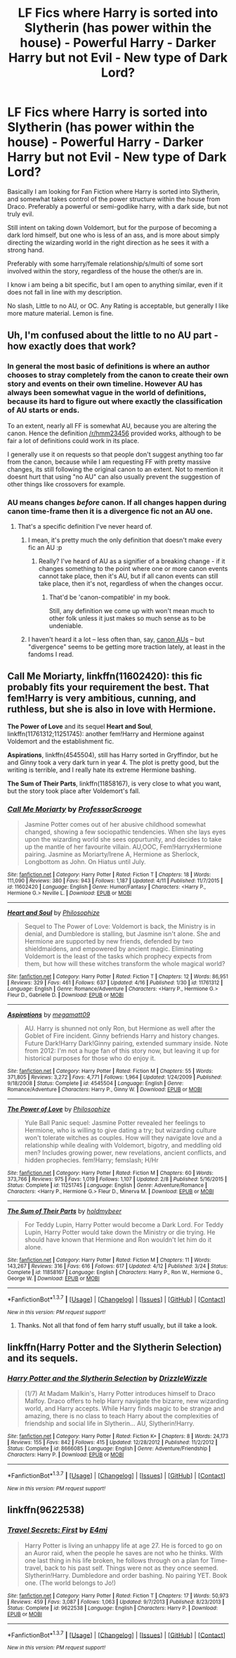#+TITLE: LF Fics where Harry is sorted into Slytherin (has power within the house) - Powerful Harry - Darker Harry but not Evil - New type of Dark Lord?

* LF Fics where Harry is sorted into Slytherin (has power within the house) - Powerful Harry - Darker Harry but not Evil - New type of Dark Lord?
:PROPERTIES:
:Author: Noexit007
:Score: 15
:DateUnix: 1461620207.0
:DateShort: 2016-Apr-26
:FlairText: Request
:END:
Basically I am looking for Fan Fiction where Harry is sorted into Slytherin, and somewhat takes control of the power structure within the house from Draco. Preferably a powerful or semi-godlike harry, with a dark side, but not truly evil.

Still intent on taking down Voldemort, but for the purpose of becoming a dark lord himself, but one who is less of an ass, and is more about simply directing the wizarding world in the right direction as he sees it with a strong hand.

Preferably with some harry/female relationship/s/multi of some sort involved within the story, regardless of the house the other/s are in.

I know i am being a bit specific, but I am open to anything similar, even if it does not fall in line with my description.

No slash, Little to no AU, or OC. Any Rating is acceptable, but generally I like more mature material. Lemon is fine.


** Uh, I'm confused about the little to no AU part - how exactly does that work?
:PROPERTIES:
:Author: midasgoldentouch
:Score: 3
:DateUnix: 1461636809.0
:DateShort: 2016-Apr-26
:END:

*** In general the most basic of definitions is where an author chooses to stray completely from the canon to create their own story and events on their own timeline. However AU has always been somewhat vague in the world of definitions, because its hard to figure out where exactly the classification of AU starts or ends.

To an extent, nearly all FF is somewhat AU, because you are altering the canon. Hence the definition [[/r/hmm23456]] provided works, although to be fair a lot of definitions could work in its place.

I generally use it on requests so that people don't suggest anything too far from the canon, because while I am requesting FF with pretty massive changes, its still following the original canon to an extent. Not to mention it doesnt hurt that using "no AU" can also usually prevent the suggestion of other things like crossovers for example.
:PROPERTIES:
:Author: Noexit007
:Score: 3
:DateUnix: 1461648432.0
:DateShort: 2016-Apr-26
:END:


*** AU means changes /before/ canon. If all changes happen during canon time-frame then it is a divergence fic not an AU one.
:PROPERTIES:
:Score: 2
:DateUnix: 1461637289.0
:DateShort: 2016-Apr-26
:END:

**** That's a specific definition I've never heard of.
:PROPERTIES:
:Author: midasgoldentouch
:Score: 7
:DateUnix: 1461637479.0
:DateShort: 2016-Apr-26
:END:

***** I mean, it's pretty much the only definition that doesn't make every fic an AU :p
:PROPERTIES:
:Author: thyrfa
:Score: 6
:DateUnix: 1461640907.0
:DateShort: 2016-Apr-26
:END:

****** Really? I've heard of AU as a signifier of a breaking change - if it changes something to the point where one or more canon events cannot take place, then it's AU, but if all canon events can still take place, then it's not, regardless of when the changes occur.
:PROPERTIES:
:Author: midasgoldentouch
:Score: 2
:DateUnix: 1461643410.0
:DateShort: 2016-Apr-26
:END:

******* That'd be 'canon-compatible' in my book.

Still, any definition we come up with won't mean much to other folk unless it just makes so much sense as to be undeniable.
:PROPERTIES:
:Author: wordhammer
:Score: 3
:DateUnix: 1461702136.0
:DateShort: 2016-Apr-27
:END:


***** I haven't heard it a lot -- less often than, say, [[http://fanlore.org/wiki/Canon_AU][canon AUs]] -- but "divergence" seems to be getting more traction lately, at least in the fandoms I read.
:PROPERTIES:
:Author: mistermisstep
:Score: 0
:DateUnix: 1461656770.0
:DateShort: 2016-Apr-26
:END:


** *Call Me Moriarty*, linkffn(11602420): this fic probably fits your requirement the best. That fem!Harry is very ambitious, cunning, and ruthless, but she is also in love with Hermione.

*The Power of Love* and its sequel *Heart and Soul*, linkffn(11761312;11251745): another fem!Harry and Hermione against Voldemort and the establishment fic.

*Aspirations*, linkffn(4545504), still has Harry sorted in Gryffindor, but he and Ginny took a very dark turn in year 4. The plot is pretty good, but the writing is terrible, and I really hate its extreme Hermione bashing.

*The Sum of Their Parts*, linkffn(11858167), is very close to what you want, but the story took place after Voldemort's fall.
:PROPERTIES:
:Author: InquisitorCOC
:Score: 4
:DateUnix: 1461630441.0
:DateShort: 2016-Apr-26
:END:

*** [[http://www.fanfiction.net/s/11602420/1/][*/Call Me Moriarty/*]] by [[https://www.fanfiction.net/u/7011953/ProfessorScrooge][/ProfessorScrooge/]]

#+begin_quote
  Jasmine Potter comes out of her abusive childhood somewhat changed, showing a few sociopathic tendencies. When she lays eyes upon the wizarding world she sees oppurtunity, and decides to take up the mantle of her favourite villain. AU,OOC, Fem!HarryxHermione pairing. Jasmine as Moriarty/Irene A, Hermione as Sherlock, Longbottom as John. On Hiatus until July.
#+end_quote

^{/Site/: [[http://www.fanfiction.net/][fanfiction.net]] *|* /Category/: Harry Potter *|* /Rated/: Fiction T *|* /Chapters/: 18 *|* /Words/: 111,090 *|* /Reviews/: 380 *|* /Favs/: 943 *|* /Follows/: 1,187 *|* /Updated/: 4/11 *|* /Published/: 11/7/2015 *|* /id/: 11602420 *|* /Language/: English *|* /Genre/: Humor/Fantasy *|* /Characters/: <Harry P., Hermione G.> Neville L. *|* /Download/: [[http://www.p0ody-files.com/ff_to_ebook/ffn-bot/index.php?id=11602420&source=ff&filetype=epub][EPUB]] or [[http://www.p0ody-files.com/ff_to_ebook/ffn-bot/index.php?id=11602420&source=ff&filetype=mobi][MOBI]]}

--------------

[[http://www.fanfiction.net/s/11761312/1/][*/Heart and Soul/*]] by [[https://www.fanfiction.net/u/4752228/Philosophize][/Philosophize/]]

#+begin_quote
  Sequel to The Power of Love: Voldemort is back, the Ministry is in denial, and Dumbledore is stalling, but Jasmine isn't alone. She and Hermione are supported by new friends, defended by two shieldmaidens, and empowered by ancient magic. Eliminating Voldemort is the least of the tasks which prophecy expects from them, but how will these witches transform the whole magical world?
#+end_quote

^{/Site/: [[http://www.fanfiction.net/][fanfiction.net]] *|* /Category/: Harry Potter *|* /Rated/: Fiction T *|* /Chapters/: 12 *|* /Words/: 86,951 *|* /Reviews/: 329 *|* /Favs/: 461 *|* /Follows/: 637 *|* /Updated/: 4/16 *|* /Published/: 1/30 *|* /id/: 11761312 *|* /Language/: English *|* /Genre/: Romance/Adventure *|* /Characters/: <Harry P., Hermione G.> Fleur D., Gabrielle D. *|* /Download/: [[http://www.p0ody-files.com/ff_to_ebook/ffn-bot/index.php?id=11761312&source=ff&filetype=epub][EPUB]] or [[http://www.p0ody-files.com/ff_to_ebook/ffn-bot/index.php?id=11761312&source=ff&filetype=mobi][MOBI]]}

--------------

[[http://www.fanfiction.net/s/4545504/1/][*/Aspirations/*]] by [[https://www.fanfiction.net/u/424665/megamatt09][/megamatt09/]]

#+begin_quote
  AU. Harry is shunned not only Ron, but Hermione as well after the Goblet of Fire incident. Ginny befriends Harry and history changes. Future Dark!Harry Dark!Ginny pairing, extended summary inside. Note from 2012: I'm not a huge fan of this story now, but leaving it up for historical purposes for those who do enjoy it.
#+end_quote

^{/Site/: [[http://www.fanfiction.net/][fanfiction.net]] *|* /Category/: Harry Potter *|* /Rated/: Fiction M *|* /Chapters/: 55 *|* /Words/: 371,805 *|* /Reviews/: 3,272 *|* /Favs/: 4,771 *|* /Follows/: 1,964 *|* /Updated/: 1/24/2009 *|* /Published/: 9/18/2008 *|* /Status/: Complete *|* /id/: 4545504 *|* /Language/: English *|* /Genre/: Romance/Adventure *|* /Characters/: Harry P., Ginny W. *|* /Download/: [[http://www.p0ody-files.com/ff_to_ebook/ffn-bot/index.php?id=4545504&source=ff&filetype=epub][EPUB]] or [[http://www.p0ody-files.com/ff_to_ebook/ffn-bot/index.php?id=4545504&source=ff&filetype=mobi][MOBI]]}

--------------

[[http://www.fanfiction.net/s/11251745/1/][*/The Power of Love/*]] by [[https://www.fanfiction.net/u/4752228/Philosophize][/Philosophize/]]

#+begin_quote
  Yule Ball Panic sequel: Jasmine Potter revealed her feelings to Hermione, who is willing to give dating a try; but wizarding culture won't tolerate witches as couples. How will they navigate love and a relationship while dealing with Voldemort, bigotry, and meddling old men? Includes growing power, new revelations, ancient conflicts, and hidden prophecies. fem!Harry; femslash; H/Hr
#+end_quote

^{/Site/: [[http://www.fanfiction.net/][fanfiction.net]] *|* /Category/: Harry Potter *|* /Rated/: Fiction M *|* /Chapters/: 60 *|* /Words/: 373,766 *|* /Reviews/: 975 *|* /Favs/: 1,019 *|* /Follows/: 1,107 *|* /Updated/: 2/8 *|* /Published/: 5/16/2015 *|* /Status/: Complete *|* /id/: 11251745 *|* /Language/: English *|* /Genre/: Adventure/Romance *|* /Characters/: <Harry P., Hermione G.> Fleur D., Minerva M. *|* /Download/: [[http://www.p0ody-files.com/ff_to_ebook/ffn-bot/index.php?id=11251745&source=ff&filetype=epub][EPUB]] or [[http://www.p0ody-files.com/ff_to_ebook/ffn-bot/index.php?id=11251745&source=ff&filetype=mobi][MOBI]]}

--------------

[[http://www.fanfiction.net/s/11858167/1/][*/The Sum of Their Parts/*]] by [[https://www.fanfiction.net/u/7396284/holdmybeer][/holdmybeer/]]

#+begin_quote
  For Teddy Lupin, Harry Potter would become a Dark Lord. For Teddy Lupin, Harry Potter would take down the Ministry or die trying. He should have known that Hermione and Ron wouldn't let him do it alone.
#+end_quote

^{/Site/: [[http://www.fanfiction.net/][fanfiction.net]] *|* /Category/: Harry Potter *|* /Rated/: Fiction M *|* /Chapters/: 11 *|* /Words/: 143,267 *|* /Reviews/: 316 *|* /Favs/: 616 *|* /Follows/: 617 *|* /Updated/: 4/12 *|* /Published/: 3/24 *|* /Status/: Complete *|* /id/: 11858167 *|* /Language/: English *|* /Characters/: Harry P., Ron W., Hermione G., George W. *|* /Download/: [[http://www.p0ody-files.com/ff_to_ebook/ffn-bot/index.php?id=11858167&source=ff&filetype=epub][EPUB]] or [[http://www.p0ody-files.com/ff_to_ebook/ffn-bot/index.php?id=11858167&source=ff&filetype=mobi][MOBI]]}

--------------

*FanfictionBot*^{1.3.7} *|* [[[https://github.com/tusing/reddit-ffn-bot/wiki/Usage][Usage]]] | [[[https://github.com/tusing/reddit-ffn-bot/wiki/Changelog][Changelog]]] | [[[https://github.com/tusing/reddit-ffn-bot/issues/][Issues]]] | [[[https://github.com/tusing/reddit-ffn-bot/][GitHub]]] | [[[https://www.reddit.com/message/compose?to=%2Fu%2Ftusing][Contact]]]

^{/New in this version: PM request support!/}
:PROPERTIES:
:Author: FanfictionBot
:Score: 3
:DateUnix: 1461630472.0
:DateShort: 2016-Apr-26
:END:

**** Thanks. Not all that fond of fem harry stuff usually, but ill take a look.
:PROPERTIES:
:Author: Noexit007
:Score: 2
:DateUnix: 1461631545.0
:DateShort: 2016-Apr-26
:END:


** linkffn(Harry Potter and the Slytherin Selection) and its sequels.
:PROPERTIES:
:Score: 2
:DateUnix: 1461630912.0
:DateShort: 2016-Apr-26
:END:

*** [[http://www.fanfiction.net/s/8666085/1/][*/Harry Potter and the Slytherin Selection/*]] by [[https://www.fanfiction.net/u/2711324/DrizzleWizzle][/DrizzleWizzle/]]

#+begin_quote
  (1/7) At Madam Malkin's, Harry Potter introduces himself to Draco Malfoy. Draco offers to help Harry navigate the bizarre, new wizarding world, and Harry accepts. While Harry finds magic to be strange and amazing, there is no class to teach Harry about the complexities of friendship and social life in Slytherin... AU, Slytherin!Harry.
#+end_quote

^{/Site/: [[http://www.fanfiction.net/][fanfiction.net]] *|* /Category/: Harry Potter *|* /Rated/: Fiction K+ *|* /Chapters/: 8 *|* /Words/: 24,173 *|* /Reviews/: 155 *|* /Favs/: 842 *|* /Follows/: 415 *|* /Updated/: 12/28/2012 *|* /Published/: 11/2/2012 *|* /Status/: Complete *|* /id/: 8666085 *|* /Language/: English *|* /Genre/: Adventure/Friendship *|* /Characters/: Harry P. *|* /Download/: [[http://www.p0ody-files.com/ff_to_ebook/ffn-bot/index.php?id=8666085&source=ff&filetype=epub][EPUB]] or [[http://www.p0ody-files.com/ff_to_ebook/ffn-bot/index.php?id=8666085&source=ff&filetype=mobi][MOBI]]}

--------------

*FanfictionBot*^{1.3.7} *|* [[[https://github.com/tusing/reddit-ffn-bot/wiki/Usage][Usage]]] | [[[https://github.com/tusing/reddit-ffn-bot/wiki/Changelog][Changelog]]] | [[[https://github.com/tusing/reddit-ffn-bot/issues/][Issues]]] | [[[https://github.com/tusing/reddit-ffn-bot/][GitHub]]] | [[[https://www.reddit.com/message/compose?to=%2Fu%2Ftusing][Contact]]]

^{/New in this version: PM request support!/}
:PROPERTIES:
:Author: FanfictionBot
:Score: 1
:DateUnix: 1461630965.0
:DateShort: 2016-Apr-26
:END:


** linkffn(9622538)
:PROPERTIES:
:Author: 110797
:Score: 1
:DateUnix: 1461623736.0
:DateShort: 2016-Apr-26
:END:

*** [[http://www.fanfiction.net/s/9622538/1/][*/Travel Secrets: First/*]] by [[https://www.fanfiction.net/u/4349156/E4mj][/E4mj/]]

#+begin_quote
  Harry Potter is living an unhappy life at age 27. He is forced to go on an Auror raid, when the people he saves are not who he thinks. With one last thing in his life broken, he follows through on a plan for Time-travel, back to his past self. Things were not as they once seemed. Slytherin!Harry. Dumbledore and order bashing. No pairing YET. Book one. (The world belongs to Jo!)
#+end_quote

^{/Site/: [[http://www.fanfiction.net/][fanfiction.net]] *|* /Category/: Harry Potter *|* /Rated/: Fiction T *|* /Chapters/: 17 *|* /Words/: 50,973 *|* /Reviews/: 459 *|* /Favs/: 3,087 *|* /Follows/: 1,063 *|* /Updated/: 9/7/2013 *|* /Published/: 8/23/2013 *|* /Status/: Complete *|* /id/: 9622538 *|* /Language/: English *|* /Characters/: Harry P. *|* /Download/: [[http://www.p0ody-files.com/ff_to_ebook/ffn-bot/index.php?id=9622538&source=ff&filetype=epub][EPUB]] or [[http://www.p0ody-files.com/ff_to_ebook/ffn-bot/index.php?id=9622538&source=ff&filetype=mobi][MOBI]]}

--------------

*FanfictionBot*^{1.3.7} *|* [[[https://github.com/tusing/reddit-ffn-bot/wiki/Usage][Usage]]] | [[[https://github.com/tusing/reddit-ffn-bot/wiki/Changelog][Changelog]]] | [[[https://github.com/tusing/reddit-ffn-bot/issues/][Issues]]] | [[[https://github.com/tusing/reddit-ffn-bot/][GitHub]]] | [[[https://www.reddit.com/message/compose?to=%2Fu%2Ftusing][Contact]]]

^{/New in this version: PM request support!/}
:PROPERTIES:
:Author: FanfictionBot
:Score: 0
:DateUnix: 1461623847.0
:DateShort: 2016-Apr-26
:END:
